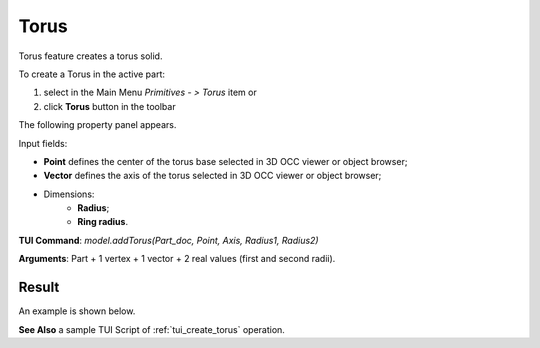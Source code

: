 
Torus
=====

Torus feature creates a torus solid.

To create a Torus in the active part:

#. select in the Main Menu *Primitives - > Torus* item  or
#. click **Torus** button in the toolbar

.. image:: images/Torus_button.png
   :align: center

.. centered::
   **Torus** button 

The following property panel appears.

.. image:: images/Torus.png
  :align: center

.. centered::
   Torus

Input fields:

- **Point** defines the center of the torus base selected in 3D OCC  viewer or object browser; 
- **Vector** defines the axis of the torus selected in 3D OCC  viewer or object browser;
- Dimensions:      
   - **Radius**;
   - **Ring radius**.
  
**TUI Command**: *model.addTorus(Part_doc, Point, Axis, Radius1, Radius2)*

**Arguments**:  Part + 1 vertex + 1 vector + 2 real values (first and second radii).

Result
""""""

An example is shown below.

.. image:: images/Torus_res.png
	   :align: center
		   
.. centered::
   Torus created  

**See Also** a sample TUI Script of :ref:`tui_create_torus` operation.
  
